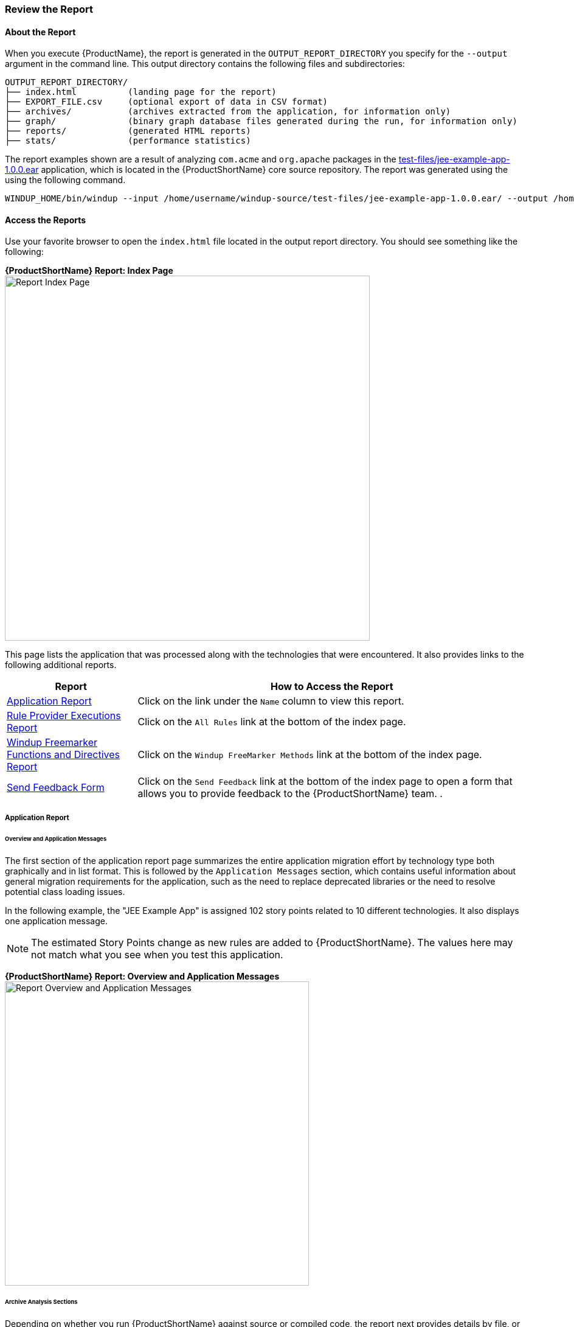 




[[Review-the-Report]]
=== Review the Report

:imagesdir: images

==== About the Report

When you execute {ProductName}, the report is generated in the `OUTPUT_REPORT_DIRECTORY` you specify for the `--output` argument in the command line. This output directory contains the following files and subdirectories:

[options="nowrap"]
----
OUTPUT_REPORT_DIRECTORY/
├── index.html          (landing page for the report)
├── EXPORT_FILE.csv     (optional export of data in CSV format)
├── archives/           (archives extracted from the application, for information only)
├── graph/              (binary graph database files generated during the run, for information only) 
├── reports/            (generated HTML reports)
├── stats/              (performance statistics)
----

The report examples shown are a result of analyzing `com.acme` and `org.apache` packages in the https://github.com/windup/windup/blob/master/test-files/jee-example-app-1.0.0.ear[test-files/jee-example-app-1.0.0.ear] application, which is located in the {ProductShortName} core source repository. The report was generated using the  using the following command.

[options="nowrap"]
----
WINDUP_HOME/bin/windup --input /home/username/windup-source/test-files/jee-example-app-1.0.0.ear/ --output /home/username/windup-reports/jee-example-app-1.0.0.ear-report --target eap --packages com.acme org.apache
----

==== Access the Reports

Use your favorite browser to open the `index.html` file located in the output report directory. You should see something like the following:

====
*{ProductShortName} Report: Index Page*
image:report-jee-example-index-page.png[Report Index Page, 600]
====

This page lists the application that was processed along with the technologies that were encountered. It also provides links to the following additional reports.

[cols="1,3", options="header"] 
|===
| Report
| How to Access the Report

| xref:review-the-report-application-report[Application Report]
| Click on the link under the `Name` column to view this report.

| xref:review-the-report-rule-provider-executions-report[Rule Provider Executions Report]
| Click on the `All Rules` link at the bottom of the index page. 

| xref:review-the-report-freemarker-report[Windup Freemarker Functions and Directives Report]
| Click on the `Windup FreeMarker Methods` link at the bottom of the index page. 

| xref:review-the-report-send-feedback[Send Feedback Form]
| Click on the `Send Feedback` link at the bottom of the index page to open a form that allows you to provide feedback to the {ProductShortName} team. .
|===


[[review-the-report-application-report]]
===== Application Report

====== Overview and Application Messages

The first section of the application report page summarizes the entire application migration effort by technology type both graphically and in list format. This is followed by the `Application Messages` section, which contains useful information about general migration requirements for the application, such as the need to replace deprecated libraries or the need to resolve potential class loading issues.

In the following example, the "JEE Example App" is assigned 102 story points related to 10 different technologies. It also displays one application message.

NOTE: The estimated Story Points change as new rules are added to {ProductShortName}. The values here may not match what you see when you test this application.

====
*{ProductShortName} Report: Overview and Application Messages*
image:report-jee-example-application-overview.png[Report Overview and Application Messages, 500]
====

====== Archive Analysis Sections

Depending on whether you run {ProductShortName} against source or compiled code, the report next provides details by file, or by file within each archive. Each archive summary begins with a total of the story points assigned to its migration, followed by a table detailing the changes required for each file in the archive. The report contains the following columns.

[cols="1,3", options="header"] 
|===
| Column Name
| Description

| Name 
| The name of the file being analyzed.

| Technology
| The type of file being analyzed, for example: Java Source, Decompiled Java File, Manifest, Properties, EJB XML, Spring XML, Web XML, Hibernate Cfg, Hibernate Mapping

| Issues
| Warnings about areas of code that need review or changes.

| Estimated Story Points
a| Level of effort required to migrate the file.

_Story Points_ are covered in more detail in the {ProductDocRulesGuideURL}#Rules-Rule-Story-Points[{ProductName} Rules Development Guide].
|===

The following is an example of the archive analysis summary section of a {ProductShortName} Report. The following is an the analysis of the `WINDUP_SOURCE/test-files/jee-example-app-1.0.0.ear/jee-example-services.jar`.

====
*{ProductShortName} Report: Archive Detail*
image:report-jee-example-services-jar.png[Report Archive Detail, 500]
====

====== File Analysis Pages

The analysis of the `jee-example-services.jar` lists the files in the JAR and the warnings and story points assigned to each one. Notice the `com.acme.anvil.listener.AnvilWebLifecycleListener` file, at the time of this test, has 23 warnings and is assigned 21 story points. Click on the file to see the detail. 

* The *Information* section provides a summary of the story points and notes that the file was decompiled by {ProductShortName}. 
* This is followed by the file source code listing. Warnings appear in the file at the point where  migration is required. 

In this example, warnings appear at various import statements, declarations, and method calls. Each warning describes the issue and the action that should be taken.

====
*{ProductShortName} Report: Source Report - Part 1*
image:report-jee-example-source-1.png[File Detail - Part 1, 500]
====

Later in the source code, warnings appear for the creation of the InitialContext and for JNDI lookup names.

====
*{ProductShortName} Report: Source Report - Part 2*
image:report-jee-example-source-2.png[File Detail - Part 2, 500]
==== 

[[review-the-report-rule-provider-executions-report]]
===== Rule Provider Execution Report

This report provides the list of rule providers that executed when running the {ProductShortName} migration command against the application. The report contains the following columns.

[cols="1,3", options="header"] 
|===
| Column Name
| Description

| Rule-ID
| The Rule ID

| Rule
| The Java code for the rule

| Statistics
| Statistics behind the graph

| Status?
| Whether the rule execute or not

| Result?
| Whether the execution was successful or not

| Failure Cause
| The reason for an execution failure 
|===

====
*{ProductShortName} Report: Rule Provider Report*
image:report-jee-example-ruleprovider.png[RuleProvider Report, 500]
====

[[review-the-report-freemarker-report]]
===== Windup FreeMarker Functions and Directives Report

Access this report from the `Windup FreeMarker Methods` link on the initial index page. This report lists all the registered functions and directives that were used to build the report. It is useful if you plan to build your own custom report or for debugging purposes.

====
*{ProductShortName} Report: FreeMarker Functions and Directives*
image:report-jee-example-freemarker.png[FreeMarker Functions and Directives, 500]
====

[[review-the-report-send-feedback]]
===== Send Feedback Form

Access the feedback form by clicking on the `Send Feedback` link on the initial index page. The form allows you to rate the product, talk about what you like and what needs to be improved. You can also attach a file.

====
*Send Feedback Form*
image:report-jee-example-send-feedback.png[Form to send feedback, 500]
====


